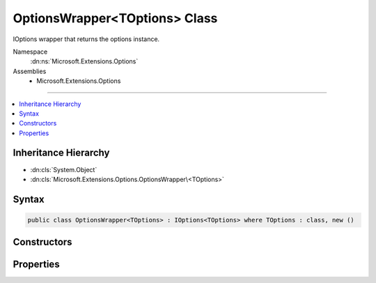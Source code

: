 

OptionsWrapper<TOptions> Class
==============================






IOptions wrapper that returns the options instance.


Namespace
    :dn:ns:`Microsoft.Extensions.Options`
Assemblies
    * Microsoft.Extensions.Options

----

.. contents::
   :local:



Inheritance Hierarchy
---------------------


* :dn:cls:`System.Object`
* :dn:cls:`Microsoft.Extensions.Options.OptionsWrapper\<TOptions>`








Syntax
------

.. code-block:: csharp

    public class OptionsWrapper<TOptions> : IOptions<TOptions> where TOptions : class, new ()








.. dn:class:: Microsoft.Extensions.Options.OptionsWrapper`1
    :hidden:

.. dn:class:: Microsoft.Extensions.Options.OptionsWrapper<TOptions>

Constructors
------------

.. dn:class:: Microsoft.Extensions.Options.OptionsWrapper<TOptions>
    :noindex:
    :hidden:

    
    .. dn:constructor:: Microsoft.Extensions.Options.OptionsWrapper<TOptions>.OptionsWrapper(TOptions)
    
        
    
        
        Intializes the wrapper with the options instance to return.
    
        
    
        
        :param options: The options instance to return.
        
        :type options: TOptions
    
        
        .. code-block:: csharp
    
            public OptionsWrapper(TOptions options)
    

Properties
----------

.. dn:class:: Microsoft.Extensions.Options.OptionsWrapper<TOptions>
    :noindex:
    :hidden:

    
    .. dn:property:: Microsoft.Extensions.Options.OptionsWrapper<TOptions>.Value
    
        
    
        
        The options instance.
    
        
        :rtype: TOptions
    
        
        .. code-block:: csharp
    
            public TOptions Value { get; }
    

